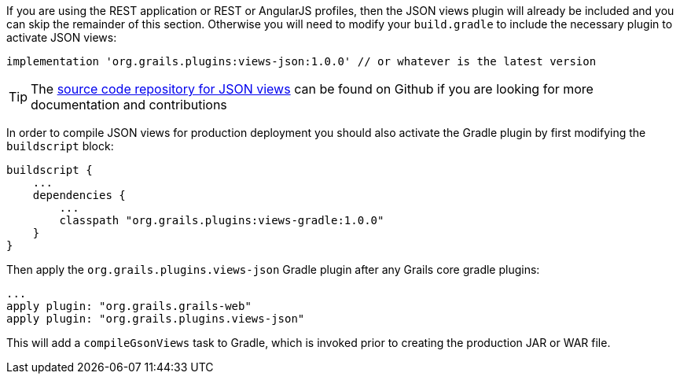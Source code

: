 If you are using the REST application or REST or AngularJS profiles, then the JSON views plugin will already be included and you can skip the remainder of this section. Otherwise you will need to modify your `build.gradle` to include the necessary plugin to activate JSON views:

[source,groovy]
----
implementation 'org.grails.plugins:views-json:1.0.0' // or whatever is the latest version
----

TIP: The https://github.com/grails/grails-views[source code repository for JSON views] can be found on Github if you are looking for more documentation and contributions

In order to compile JSON views for production deployment you should also activate the Gradle plugin by first modifying the `buildscript` block:

[source,groovy]
----
buildscript {
    ...
    dependencies {
        ...
        classpath "org.grails.plugins:views-gradle:1.0.0"
    }
}
----

Then apply the `org.grails.plugins.views-json` Gradle plugin after any Grails core gradle plugins:

[source,groovy]
----
...
apply plugin: "org.grails.grails-web"
apply plugin: "org.grails.plugins.views-json"
----

This will add a `compileGsonViews` task to Gradle, which is invoked prior to creating the production JAR or WAR file.
